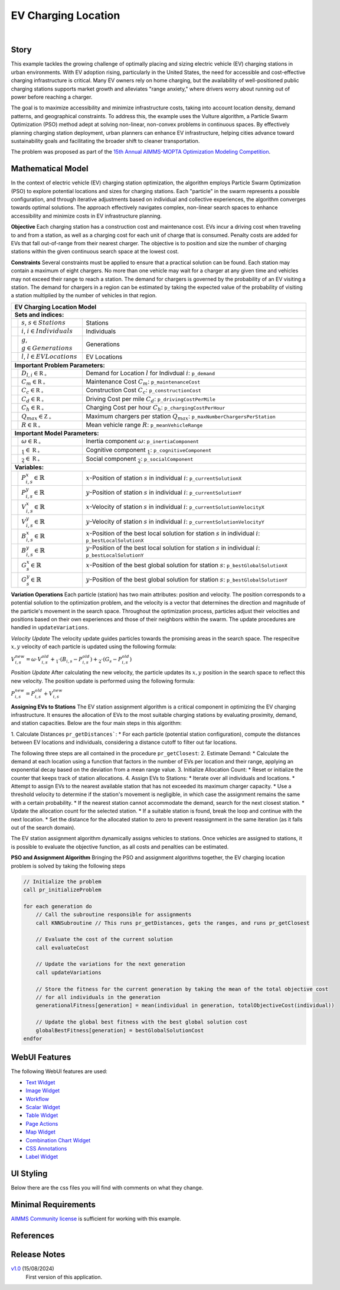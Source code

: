 EV Charging Location
====================

.. meta::
   :keywords: EV charging station optimization, Particle Swarm Optimization, urban EV infrastructure, electric vehicle charging, AIMMS, WebUI, sustainable transportation, cost-effective charging, urban planning, EV infrastructure model
   :description: Optimize electric vehicle (EV) charging station placement and sizing with Particle Swarm Optimization to enhance accessibility, minimize costs, and support sustainable urban infrastructure.

.. image:: https://img.shields.io/badge/AIMMS_24.5-ZIP:_EV_Charging_Locations-blue
   :target: https://github.com/aimms/ev-charging-locations/archive/refs/heads/main.zip

.. image:: https://img.shields.io/badge/AIMMS_24.5-Github:_EV_Charging_Locations-blue
   :target: https://github.com/aimms/ev-charging-locations

.. image:: https://img.shields.io/badge/AIMMS_Community-Forum-yellow
   :target: https://community.aimms.com/

|
   
Story
-----
This example tackles the growing challenge of optimally placing and sizing electric vehicle (EV) 
charging stations in urban environments. With EV adoption rising, particularly in the United States, 
the need for accessible and cost-effective charging infrastructure is critical. Many EV owners rely on home charging, but the availability of well-positioned public charging stations supports market growth and alleviates "range anxiety," where drivers worry about running out of power before reaching a charger.

The goal is to maximize accessibility and minimize infrastructure costs, taking into account location density, 
demand patterns, and geographical constraints. To address this, the example uses the Vulture algorithm, a Particle Swarm Optimization (PSO) 
method adept at solving non-linear, non-convex problems in continuous spaces. By effectively planning charging station deployment, 
urban planners can enhance EV infrastructure, helping cities advance toward sustainability goals and facilitating the broader shift to cleaner transportation.

The problem was proposed as part of the `15th Annual AIMMS-MOPTA Optimization Modeling Competition <https://coral.ise.lehigh.edu/~mopta2023/competition>`_.

Mathematical Model
------------------
In the context of electric vehicle (EV) charging station optimization, the algorithm employs Particle Swarm Optimization (PSO) to explore potential 
locations and sizes for charging stations. Each "particle" in the swarm represents a possible configuration, and through iterative adjustments based 
on individual and collective experiences, the algorithm converges towards optimal solutions. The approach effectively navigates complex, non-linear 
search spaces to enhance accessibility and minimize costs in EV infrastructure planning. 

**Objective**
Each charging station has a construction cost and maintenance cost. EVs incur a driving cost when traveling to and from a station, 
as well as a charging cost for each unit of charge that is consumed. Penalty costs are added for EVs that fall out-of-range from their nearest charger. 
The objective is to position and size the number of charging stations within the given continuous search space at the lowest cost.

**Constraints**
Several constraints must be applied to ensure that a practical solution can be found. Each station may contain a maximum of eight chargers. 
No more than one vehicle may wait for a charger at any given time and vehicles may not exceed their range to reach a station. 
The demand for chargers is governed by the probability of an EV visiting a station. The demand for chargers in a region can be estimated by 
taking the expected value of the probability of visiting a station multiplied by the number of vehicles in that region.

+-----+-------------------------------------------------------------+----------------------------------------------------------------------------------------------------------------------+
|                                                       EV Charging Location Model                                                                                                         |
+=====+=============================================================+======================================================================================================================+
| **Sets and indices:**                                                                                                                                                                    |
+-----+-------------------------------------------------------------+----------------------------------------------------------------------------------------------------------------------+
|     | :math:`s`, :math:`s \in Stations`                           | Stations                                                                                                             |
+-----+-------------------------------------------------------------+----------------------------------------------------------------------------------------------------------------------+
|     | :math:`i`, :math:`i \in Individuals`                        | Individuals                                                                                                          |
+-----+-------------------------------------------------------------+----------------------------------------------------------------------------------------------------------------------+
|     | :math:`g`, :math:`g \in Generations`                        | Generations                                                                                                          |
+-----+-------------------------------------------------------------+----------------------------------------------------------------------------------------------------------------------+
|     | :math:`l`, :math:`l \in EV Locations`                       | EV Locations                                                                                                         |
+-----+-------------------------------------------------------------+----------------------------------------------------------------------------------------------------------------------+
| **Important Problem Parameters:**                                                                                                                                                        |
+-----+-------------------------------------------------------------+----------------------------------------------------------------------------------------------------------------------+
|     | :math:`D_{l,i} \in \mathbb{R_{+}}`                          | Demand for Location :math:`l` for Indivdual :math:`i`: ``p_demand``                                                  |
+-----+-------------------------------------------------------------+----------------------------------------------------------------------------------------------------------------------+
|     | :math:`C_{m} \in \mathbb{R_{+}}`                            | Maintenance Cost :math:`C_{m}`: ``p_maintenanceCost``                                                                |
+-----+-------------------------------------------------------------+----------------------------------------------------------------------------------------------------------------------+
|     | :math:`C_{c} \in \mathbb{R_{+}}`                            | Construction Cost :math:`C_{c}`: ``p_constructionCost``                                                              |
+-----+-------------------------------------------------------------+----------------------------------------------------------------------------------------------------------------------+
|     | :math:`C_{d} \in \mathbb{R_{+}}`                            | Driving Cost per mile :math:`C_{d}`: ``p_drivingCostPerMile``                                                        |
+-----+-------------------------------------------------------------+----------------------------------------------------------------------------------------------------------------------+
|     | :math:`C_{h} \in \mathbb{R_{+}}`                            | Charging Cost per hour :math:`C_{h}`: ``p_chargingCostPerHour``                                                      |
+-----+-------------------------------------------------------------+----------------------------------------------------------------------------------------------------------------------+
|     | :math:`Q_{max} \in \mathbb{Z_{+}}`                          | Maximum chargers per station :math:`Q_{max}`: ``p_maxNumberChargersPerStation``                                      |
+-----+-------------------------------------------------------------+----------------------------------------------------------------------------------------------------------------------+
|     | :math:`R \in \mathbb{R_{+}}`                                | Mean vehicle range :math:`R`: ``p_meanVehicleRange``                                                                 |
+-----+-------------------------------------------------------------+----------------------------------------------------------------------------------------------------------------------+
| **Important Model Parameters:**                                                                                                                                                          |
+-----+-------------------------------------------------------------+----------------------------------------------------------------------------------------------------------------------+
|     | :math:`\omega \in \mathbb{R_{+}}`                           | Inertia component :math:`\omega`: ``p_inertiaComponent``                                                             |
+-----+-------------------------------------------------------------+----------------------------------------------------------------------------------------------------------------------+
|     | :math:`\c_{1} \in \mathbb{R_{+}}`                           | Cognitive component :math:`\c_{1}`: ``p_cognitiveComponent``                                                         |
+-----+-------------------------------------------------------------+----------------------------------------------------------------------------------------------------------------------+
|     | :math:`\c_{2} \in \mathbb{R_{+}}`                           | Social component :math:`\c_{2}`: ``p_socialComponent``                                                               |
+-----+-------------------------------------------------------------+----------------------------------------------------------------------------------------------------------------------+
| **Variables:**                                                                                                                                                                           |
+-----+-------------------------------------------------------------+----------------------------------------------------------------------------------------------------------------------+
|     | :math:`P_{i,s}^{x} \in \mathbb{R}`                          | :math:`x`-Position of station :math:`s` in individual :math:`i`: ``p_currentSolutionX``                              |
+-----+-------------------------------------------------------------+----------------------------------------------------------------------------------------------------------------------+
|     | :math:`P_{i,s}^{y} \in \mathbb{R}`                          | :math:`y`-Position of station :math:`s` in individual :math:`i`: ``p_currentSolutionY``                              |
+-----+-------------------------------------------------------------+----------------------------------------------------------------------------------------------------------------------+
|     | :math:`V_{i,s}^{x} \in \mathbb{R}`                          | :math:`x`-Velocity of station :math:`s` in individual :math:`i`: ``p_currentSolutionVelocityX``                      |
+-----+-------------------------------------------------------------+----------------------------------------------------------------------------------------------------------------------+
|     | :math:`V_{i,s}^{y} \in \mathbb{R}`                          | :math:`y`-Velocity of station :math:`s` in individual :math:`i`: ``p_currentSolutionVelocityY``                      |
+-----+-------------------------------------------------------------+----------------------------------------------------------------------------------------------------------------------+
|     | :math:`B_{i,s}^{x} \in \mathbb{R}`                          | :math:`x`-Position of the best local solution for station :math:`s` in individual :math:`i`: ``p_bestLocalSolutionX``|
+-----+-------------------------------------------------------------+----------------------------------------------------------------------------------------------------------------------+
|     | :math:`B_{i,s}^{y} \in \mathbb{R}`                          | :math:`y`-Position of the best local solution for station :math:`s` in individual :math:`i`: ``p_bestLocalSolutionY``|
+-----+-------------------------------------------------------------+----------------------------------------------------------------------------------------------------------------------+
|     | :math:`G_{s}^{x} \in \mathbb{R}`                            | :math:`x`-Position of the best global solution for station :math:`s`: ``p_bestGlobalSolutionX``                      |
+-----+-------------------------------------------------------------+----------------------------------------------------------------------------------------------------------------------+
|     | :math:`G_{s}^{y} \in \mathbb{R}`                            | :math:`y`-Position of the best global solution for station :math:`s`: ``p_bestGlobalSolutionY``                      |
+-----+-------------------------------------------------------------+----------------------------------------------------------------------------------------------------------------------+

**Variation Operations**
Each particle (station) has two main attributes: position and velocity. The position corresponds to a potential solution to the optimization problem, and the velocity is a 
vector that determines the direction and magnitude of the particle's movement in the search space. Throughout the optimization process, particles adjust their 
velocities and positions based on their own experiences and those of their neighbors within the swarm. The update procedures are handled in ``updateVariations``.

*Velocity Update*
The velocity update guides particles towards the promising areas in the search space. The respecitve :math:`x,y` velocity of each particle is updated using the following formula:

:math:`V_{i,s}^{new} = \omega \cdot V_{i,s}^{old} + \c_{1} \cdot (B_{i,s} - P_{i,s}^{old}) + \c_{2} \cdot (G_{s} - P_{i,s}^{old})`

*Position Update*
After calculating the new velocity, the particle updates its :math:`x,y` position in the search space to reflect this new velocity. 
The position update is performed using the following formula:

:math:`P_{i,s}^{new} = P_{i,s}^{old} + V_{i,s}^{new}`

**Assigning EVs to Stations**
The EV station assignment algorithm is a critical component in optimizing the EV charging infrastructure. It ensures the allocation of EVs to the most suitable 
charging stations by evaluating proximity, demand, and station capacities. Below are the four main steps in this algorithm:

1. Calculate Distances ``pr_getDistances```:
* For each particle (potential station configuration), compute the distances between EV locations and individuals, considering a distance cutoff to filter out far locations.

The following three steps are all contained in the procedure ``pr_getClosest``:
2. Estimate Demand:
* Calculate the demand at each location using a function that factors in the number of EVs per location and their range, applying an exponential decay based on the deviation from a mean range value.
3. Initialize Allocation Count:
* Reset or initialize the counter that keeps track of station allocations.
4. Assign EVs to Stations:
* Iterate over all individuals and locations.
* Attempt to assign EVs to the nearest available station that has not exceeded its maximum charger capacity.
* Use a threshold velocity to determine if the station's movement is negligible, in which case the assignment remains the same with a certain probability.
* If the nearest station cannot accommodate the demand, search for the next closest station.
* Update the allocation count for the selected station.
* If a suitable station is found, break the loop and continue with the next location.
* Set the distance for the allocated station to zero to prevent reassignment in the same iteration (as it falls out of the search domain).
 
The EV station assignment algorithm dynamically assigns vehicles to stations. Once vehicles are assigned to stations, it is possible
to evaluate the objective function, as all costs and penalties can be estimated.

**PSO and Assignment Algorithm**
Bringing the PSO and assignment algorithms together, the EV charging location problem is solved by taking the following steps
  
.. code-block:: none  
  
    // Initialize the problem
    call pr_initializeProblem

    for each generation do  
        // Call the subroutine responsible for assignments 
        call KNNSubroutine // This runs pr_getDistances, gets the ranges, and runs pr_getClosest
      
        // Evaluate the cost of the current solution
        call evaluateCost  
      
        // Update the variations for the next generation  
        call updateVariations  
      
        // Store the fitness for the current generation by taking the mean of the total objective cost  
        // for all individuals in the generation  
        generationalFitness[generation] = mean(individual in generation, totalObjectiveCost(individual))  
      
        // Update the global best fitness with the best global solution cost  
        globalBestFitness[generation] = bestGlobalSolutionCost   
    endfor  


WebUI Features
---------------
The following WebUI features are used:

- `Text Widget <https://documentation.aimms.com/webui/text-widget.html>`_

- `Image Widget <https://documentation.aimms.com/webui/image-widget.html>`_

- `Workflow <https://documentation.aimms.com/webui/workflow-panels.html>`_

- `Scalar Widget <https://documentation.aimms.com/webui/scalar-widget.html>`_ 

- `Table Widget <https://documentation.aimms.com/webui/table-widget.html>`_

- `Page Actions <https://documentation.aimms.com/webui/page-menu.html>`_ 

- `Map Widget <https://documentation.aimms.com/webui/map-widget.html>`_

- `Combination Chart Widget <https://documentation.aimms.com/webui/combination-chart-widget.html>`_

- `CSS Annotations <https://documentation.aimms.com/webui/css-styling.html#data-dependent-styling>`_

- `Label Widget <https://documentation.aimms.com/webui/label-widget.html>`_ 

UI Styling
------------

Below there are the css files you will find with comments on what they change. 

.. tab-set::
   .. tab-item:: theming.css

      .. code-block:: css
         :linenos:

         :root {
            /*---------------------------------------------------------------------
                  COLORS
            ----------------------------------------------------------------------*/
            --primary: #3DDAB4;
            --primaryDark: #00B569;
            --primary90Transparent: #3ddab33b;


            --bg_app-logo: 15px 50% / 30px 30px no-repeat url(/app-resources/resources/images/budgeting.png); /*app logo*/
            --spacing_app-logo_width: 45px;
            --color_border_app-header-divider: var(--primaryDark); /*line color after header*/
            --color_bg_app-canvas: url(/app-resources/resources/images/RightBackground.png) rgb(249, 249, 249) no-repeat left/contain; /*background color*/
            --border_widget-header: 1px solid var(--primaryDark); /*line color after widget header*/

            --color_bg_button_primary: var(--primaryDark);
            --color_bg_button_primary_hover: var(--primary);
            --color_text_edit-select-link: var(--primaryDark);
            --color_text_edit-select-link_hover:  var(--primary);

            /*---------------------------------------------------------------------
                  WORKFLOW
            ----------------------------------------------------------------------*/
            /* Header text*/
            --color_workflow-header: #505767;
               
            /* Step background and content (text, icon) colors for the 4 states*/
            /*current + current with error*/
            --color_bg_workflow_current: var(--primaryDark);
            --color_workflow_current: var(--color_text_inverted);
            --color_bg_workflow_error-current: #d1454b;

            /*active*/
            --color_bg_workflow_active: #e6edff;
            --color_workflow_active: var(--primaryDark);
            
            /*inactive*/
            --color_bg_workflow_inactive: #dde0e8;
            --color_workflow_inactive: #b0b5c2;
            
            /*error*/
            --color_bg_workflow_error: #f9e9e9;
            --color_workflow_error: #d1454b;
            
            /* Child indentation, border colors */
            --spacing_workflow-child-indent: 1rem;
            --color_workflow-item-divider: var(--primaryDark);
            
            /* Icon background, border, for non-error state */
            --color_bg_workflow-icon: #ffffff;
            --color_workflow-icon-border: var(--primaryDark);
         }

   .. tab-item:: annotation.css

      .. code-block:: css
         :linenos:

         .annotation-bkg-cell {
            background: var(--primary90Transparent);
         }

         .annotation-bkg-cell-default {
            background: var(--primary90Transparent);
         }

         .annotation-bkg-cell-default input{
            color: transparent;
         }

         .annotation-reach-maximum {
            background: rgba(255, 0, 0, 0.438);
         }

         .annotation-reach-minimum {
            background: rgba(255, 255, 0, 0.438);
         }

         .annotation-between {
            background: rgba(0, 128, 0, 0.438);
         }

   .. tab-item:: custom.css

      .. code-block:: none
         :linenos:

         /*Change table default text color*/
         .tag-table .grid-viewport .cell.flag-default, 
         html:not(.using-touch) .tag-table .grid-viewport .cell.flag-default {
            color: white;
         }

         /*Centering cells*/
         .tag-table .cell.flag-string .cell-wrapper, 
         .tag-table .cell.flag-number input,
         .tag-table .cell.flag-string input{
            text-align: center;
         }

Minimal Requirements
----------------------

`AIMMS Community license <https://www.aimms.com/platform/aimms-community-edition/>`_ is sufficient for working with this example. 

References
-----------



Release Notes
--------------------

`v1.0 <https://github.com/aimms/vessel-scheduling/releases/tag/1.0>`_ (15/08/2024)
	First version of this application. 

.. spelling:word-list::

